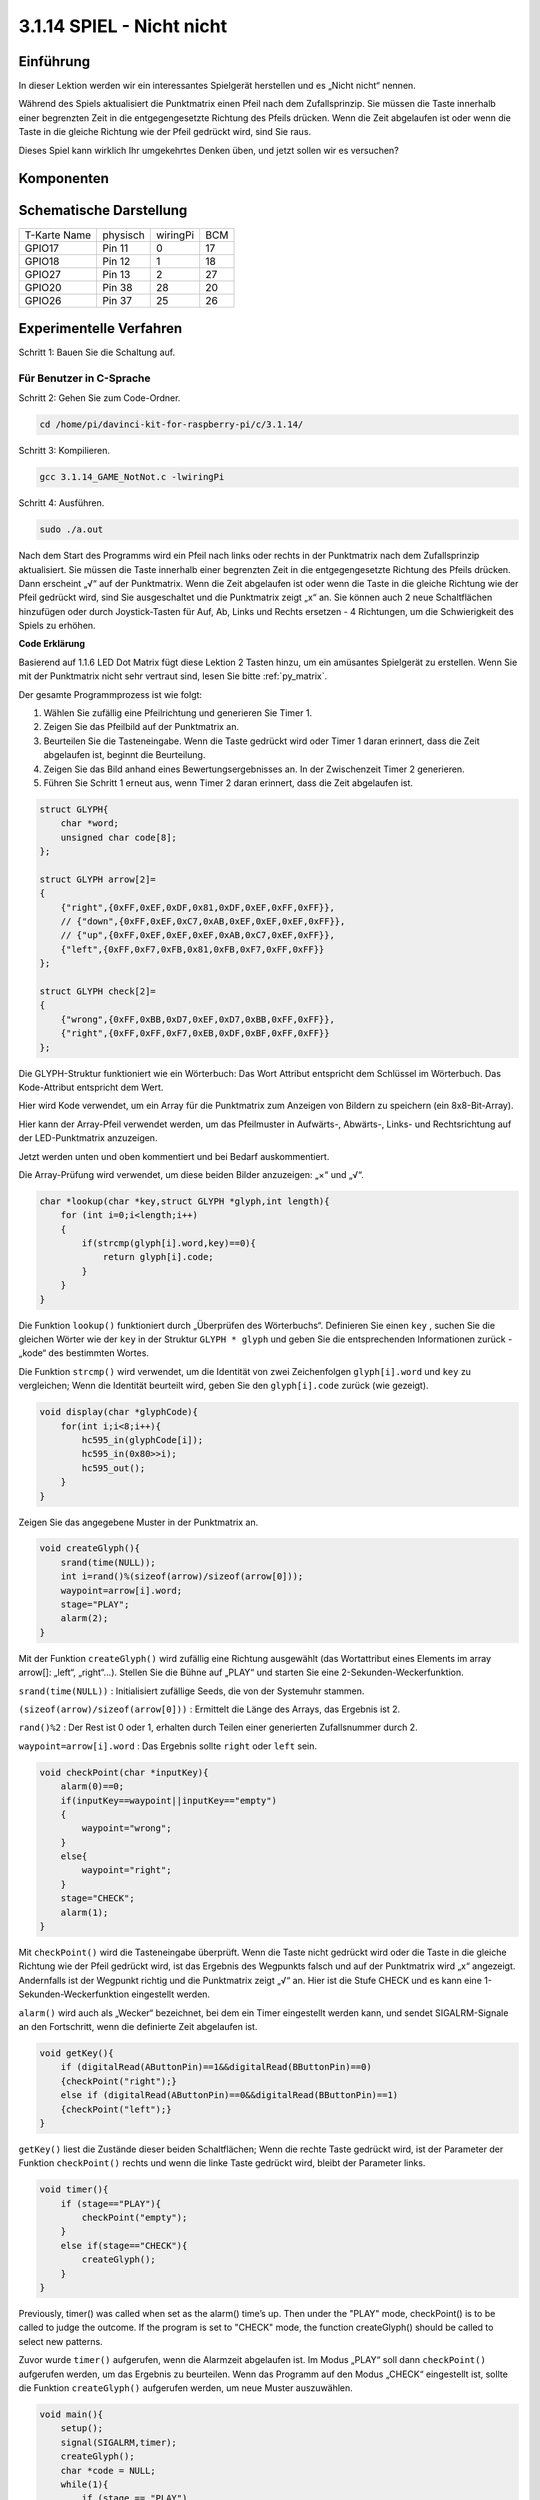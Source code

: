 3.1.14 SPIEL - Nicht nicht
~~~~~~~~~~~~~~~~~~~~~~~~~~~~~~~~

Einführung
--------------------

In dieser Lektion werden wir ein interessantes Spielgerät herstellen und es „Nicht nicht“ nennen.

Während des Spiels aktualisiert die Punktmatrix einen Pfeil nach dem Zufallsprinzip. Sie müssen die Taste innerhalb einer begrenzten Zeit in die entgegengesetzte Richtung des Pfeils drücken. Wenn die Zeit abgelaufen ist oder wenn die Taste in die gleiche Richtung wie der Pfeil gedrückt wird, sind Sie raus.

Dieses Spiel kann wirklich Ihr umgekehrtes Denken üben, und jetzt sollen wir es versuchen?

Komponenten
---------------

.. image:: media/list_GAME_Not_Not.png
    :align: center

Schematische Darstellung
----------------------------------

============ ======== ======== ===
T-Karte Name physisch wiringPi BCM
GPIO17       Pin 11   0        17
GPIO18       Pin 12   1        18
GPIO27       Pin 13   2        27
GPIO20       Pin 38   28       20
GPIO26       Pin 37   25       26
============ ======== ======== ===

.. image:: media/Schematic_three_one14.png
   :align: center

Experimentelle Verfahren
-----------------------------

Schritt 1: Bauen Sie die Schaltung auf.

.. image:: media/image280.png
    :width: 800


**Für Benutzer in C-Sprache**
^^^^^^^^^^^^^^^^^^^^^^^^^^^^^^^^^^^^

Schritt 2: Gehen Sie zum Code-Ordner.

.. raw:: html

   <run></run>

.. code-block::

    cd /home/pi/davinci-kit-for-raspberry-pi/c/3.1.14/

Schritt 3: Kompilieren.

.. raw:: html

   <run></run>

.. code-block::

    gcc 3.1.14_GAME_NotNot.c -lwiringPi

Schritt 4: Ausführen.

.. raw:: html

   <run></run>

.. code-block::

     sudo ./a.out

Nach dem Start des Programms wird ein Pfeil nach links oder rechts in der Punktmatrix nach dem Zufallsprinzip aktualisiert. Sie müssen die Taste innerhalb einer begrenzten Zeit in die entgegengesetzte Richtung des Pfeils drücken. Dann erscheint „√“ auf der Punktmatrix. Wenn die Zeit abgelaufen ist oder wenn die Taste in die gleiche Richtung wie der Pfeil gedrückt wird, sind Sie ausgeschaltet und die Punktmatrix zeigt „x“ an. Sie können auch 2 neue Schaltflächen hinzufügen oder durch Joystick-Tasten für Auf, Ab, Links und Rechts ersetzen - 4 Richtungen, 
um die Schwierigkeit des Spiels zu erhöhen.

**Code Erklärung**

Basierend auf 1.1.6 LED Dot Matrix fügt diese Lektion 2 Tasten hinzu, um ein amüsantes Spielgerät zu erstellen. Wenn Sie mit der Punktmatrix nicht sehr vertraut sind, lesen Sie bitte :ref:`py_matrix`.

Der gesamte Programmprozess ist wie folgt:

1. Wählen Sie zufällig eine Pfeilrichtung und generieren Sie Timer 1.

#. Zeigen Sie das Pfeilbild auf der Punktmatrix an.

#. Beurteilen Sie die Tasteneingabe. Wenn die Taste gedrückt wird oder Timer 1 daran erinnert, dass die Zeit abgelaufen ist, beginnt die Beurteilung.

#. Zeigen Sie das Bild anhand eines Bewertungsergebnisses an. In der Zwischenzeit Timer 2 generieren.

#. Führen Sie Schritt 1 erneut aus, wenn Timer 2 daran erinnert, dass die Zeit abgelaufen ist.

.. code-block:: c

    struct GLYPH{
        char *word;
        unsigned char code[8];
    };

    struct GLYPH arrow[2]=
    {
        {"right",{0xFF,0xEF,0xDF,0x81,0xDF,0xEF,0xFF,0xFF}},
        // {"down",{0xFF,0xEF,0xC7,0xAB,0xEF,0xEF,0xEF,0xFF}},
        // {"up",{0xFF,0xEF,0xEF,0xEF,0xAB,0xC7,0xEF,0xFF}},    
        {"left",{0xFF,0xF7,0xFB,0x81,0xFB,0xF7,0xFF,0xFF}}
    };

    struct GLYPH check[2]=
    {
        {"wrong",{0xFF,0xBB,0xD7,0xEF,0xD7,0xBB,0xFF,0xFF}},
        {"right",{0xFF,0xFF,0xF7,0xEB,0xDF,0xBF,0xFF,0xFF}}
    };

Die GLYPH-Struktur funktioniert wie ein Wörterbuch: Das Wort Attribut entspricht dem Schlüssel im Wörterbuch. Das Kode-Attribut entspricht dem Wert.

Hier wird Kode verwendet, um ein Array für die Punktmatrix zum Anzeigen von Bildern zu speichern (ein 8x8-Bit-Array).

Hier kann der Array-Pfeil verwendet werden, um das Pfeilmuster in Aufwärts-, Abwärts-, Links- und Rechtsrichtung auf der LED-Punktmatrix anzuzeigen.

Jetzt werden unten und oben kommentiert und bei Bedarf auskommentiert.

Die Array-Prüfung wird verwendet, um diese beiden Bilder anzuzeigen: „×“ und „√“.

.. code-block:: c

    char *lookup(char *key,struct GLYPH *glyph,int length){
        for (int i=0;i<length;i++)
        {
            if(strcmp(glyph[i].word,key)==0){
                return glyph[i].code;
            }
        }    
    }


Die Funktion ``lookup()`` funktioniert durch „Überprüfen des Wörterbuchs“. Definieren Sie einen ``key`` , 
suchen Sie die gleichen Wörter wie der ``key`` in der Struktur ``GLYPH * glyph`` und geben Sie die entsprechenden Informationen zurück - „kode“ des bestimmten Wortes.

Die Funktion ``strcmp()`` wird verwendet, 
um die Identität von zwei Zeichenfolgen ``glyph[i].word`` und ``key`` zu vergleichen; 
Wenn die Identität beurteilt wird, geben Sie den ``glyph[i].code`` zurück (wie gezeigt).

.. code-block:: c

    void display(char *glyphCode){
        for(int i;i<8;i++){
            hc595_in(glyphCode[i]);
            hc595_in(0x80>>i);
            hc595_out();
        }
    }

Zeigen Sie das angegebene Muster in der Punktmatrix an.

.. code-block:: c

    void createGlyph(){
        srand(time(NULL));
        int i=rand()%(sizeof(arrow)/sizeof(arrow[0]));
        waypoint=arrow[i].word;
        stage="PLAY";
        alarm(2);
    }


Mit der Funktion ``createGlyph()`` wird zufällig eine Richtung ausgewählt (das Wortattribut eines Elements im array arrow[]: „left“, „right“…). Stellen Sie die Bühne auf „PLAY“ und starten Sie eine 2-Sekunden-Weckerfunktion.

``srand(time(NULL))`` : Initialisiert zufällige Seeds, die von der Systemuhr stammen.

``(sizeof(arrow)/sizeof(arrow[0]))`` : Ermittelt die Länge des Arrays, das Ergebnis ist 2.

``rand()%2`` : Der Rest ist 0 oder 1, erhalten durch Teilen einer generierten Zufallsnummer durch 2.

``waypoint=arrow[i].word`` : Das Ergebnis sollte ``right`` oder ``left`` sein.

.. code-block:: c

    void checkPoint(char *inputKey){
        alarm(0)==0;
        if(inputKey==waypoint||inputKey=="empty")
        {
            waypoint="wrong";
        }
        else{
            waypoint="right";
        }
        stage="CHECK";
        alarm(1);
    }


Mit ``checkPoint()`` wird die Tasteneingabe überprüft. 
Wenn die Taste nicht gedrückt wird oder die Taste in die gleiche Richtung wie der Pfeil gedrückt wird, 
ist das Ergebnis des Wegpunkts falsch und auf der Punktmatrix wird „x“ angezeigt. 
Andernfalls ist der Wegpunkt richtig und die Punktmatrix zeigt „√“ an. 
Hier ist die Stufe CHECK und es kann eine 1-Sekunden-Weckerfunktion eingestellt werden.

``alarm()`` wird auch als „Wecker“ bezeichnet, bei dem ein Timer eingestellt werden kann, 
und sendet SIGALRM-Signale an den Fortschritt, wenn die definierte Zeit abgelaufen ist.

.. code-block:: c

    void getKey(){
        if (digitalRead(AButtonPin)==1&&digitalRead(BButtonPin)==0)
        {checkPoint("right");}
        else if (digitalRead(AButtonPin)==0&&digitalRead(BButtonPin)==1)
        {checkPoint("left");}
    }


``getKey()`` liest die Zustände dieser beiden Schaltflächen; 
Wenn die rechte Taste gedrückt wird, ist der Parameter der Funktion ``checkPoint()``
rechts und wenn die linke Taste gedrückt wird, bleibt der Parameter links.

.. code-block:: c

    void timer(){
        if (stage=="PLAY"){
            checkPoint("empty");
        }
        else if(stage=="CHECK"){
            createGlyph();
        }
    }

Previously, timer() was called when set as the alarm() time’s up. Then
under the \"PLAY\" mode, checkPoint() is to be called to judge the
outcome. If the program is set to \"CHECK\" mode, the function
createGlyph() should be called to select new patterns.


Zuvor wurde ``timer()`` aufgerufen, 
wenn die Alarmzeit abgelaufen ist. 
Im Modus „PLAY“ soll dann ``checkPoint()`` aufgerufen werden, 
um das Ergebnis zu beurteilen. 
Wenn das Programm auf den Modus „CHECK“ eingestellt ist, sollte die Funktion ``createGlyph()`` aufgerufen werden, 
um neue Muster auszuwählen.


.. code-block:: c

    void main(){
        setup();
        signal(SIGALRM,timer);
        createGlyph();
        char *code = NULL;
        while(1){
            if (stage == "PLAY")
            {
                code=lookup(waypoint,arrow,sizeof(arrow)/sizeof(arrow[0]));
                display(code);
                getKey();
            }
            else if(stage == "CHECK")
            {
                code = lookup(waypoint,check,sizeof(check)/sizeof(check[0]));
                display(code);
            }
        }
    }


Die Funktionsweise des Funktions ``signal(SIGALRM,timer)`` : Aufruf der Funktion ``timer()``, 
wenn ein ``SIGALRM`` -Signal (vom Weckerfunktions ``alarm()`` erzeugt) empfangen wird.

Wenn das Programm startet, rufen Sie zunächst einmal ``createGlyph()`` auf und starten Sie dann die Schleife.

In der Schleife: Im PLAY-Modus zeigt die Punktmatrix Pfeilmuster an und überprüft den Schaltflächenstatus. Im CHECK-Modus wird „x“ oder „√“ angezeigt.

Für Python-Sprachbenutzer
^^^^^^^^^^^^^^^^^^^^^^^^^^^^^^^

Schritt 2: Rufen Sie den Code-Ordner auf.

.. raw:: html

   <run></run>

.. code-block::

    cd /home/pi/davinci-kit-for-raspberry-pi/python

Schritt 3: Ausführen.

.. raw:: html

   <run></run>

.. code-block::

    sudo python3 3.1.14_GAME_NotNot.py

Nach dem Starten des Programms erscheint auf der Punktmatrix ein Pfeil nach rechts oder links. 
Sie müssen die Taste innerhalb einer begrenzten Zeit in die entgegengesetzte Richtung des Pfeils drücken. 
Dann erscheint „√“ auf der Punktmatrix. 
Wenn die Zeit abgelaufen ist oder wenn die Taste in die gleiche Richtung wie der Pfeil gedrückt wird, 
sind Sie ausgeschaltet und die Punktmatrix zeigt „x“ an. 
Sie können auch 2 neue Schaltflächen hinzufügen oder durch Joystick-Tasten für Auf, Ab, 
Links und Rechts ersetzen - 4 Richtungen, um die Schwierigkeit des Spiels zu erhöhen.

**Code**


.. note::

    Sie können den folgenden Code **Ändern/Zurücksetzen/Kopieren/Ausführen/Stoppen** . Zuvor müssen Sie jedoch zu einem Quellcodepfad wie ``davinci-kit-for-raspberry-pi/python`` gehen.
    
.. raw:: html

    <run></run>

.. code-block:: python

    import RPi.GPIO as GPIO
    import time
    import threading
    import random

    SDI   = 17
    RCLK  = 18
    SRCLK = 27

    timerPlay = 0
    timerCheck = 0

    AButtonPin = 20
    BButtonPin = 26

    waypoint = "NULL"
    stage = "NULL"

    arrow={
        #"down" :[0xFF,0xEF,0xC7,0xAB,0xEF,0xEF,0xEF,0xFF],
        #"up":[0xFF,0xEF,0xEF,0xEF,0xAB,0xC7,0xEF,0xFF],
        "right" : [0xFF,0xEF,0xDF,0x81,0xDF,0xEF,0xFF,0xFF],    
        "left":[0xFF,0xF7,0xFB,0x81,0xFB,0xF7,0xFF,0xFF]
    }
    check={
        "wrong":[0xFF,0xBB,0xD7,0xEF,0xD7,0xBB,0xFF,0xFF],
        "right":[0xFF,0xFF,0xF7,0xEB,0xDF,0xBF,0xFF,0xFF]
    }

    def setup():
        GPIO.setmode(GPIO.BCM)    # Number GPIOs by its BCM location
        GPIO.setup(SDI, GPIO.OUT)
        GPIO.setup(RCLK, GPIO.OUT)
        GPIO.setup(SRCLK, GPIO.OUT)
        GPIO.output(SDI, GPIO.LOW)
        GPIO.output(RCLK, GPIO.LOW)
        GPIO.output(SRCLK, GPIO.LOW)
        GPIO.setup(AButtonPin,GPIO.IN)
        GPIO.setup(BButtonPin,GPIO.IN)    
    
    # Shift the data to 74HC595
    def hc595_shift(dat):
        for bit in range(0, 8): 
            GPIO.output(SDI, 0x80 & (dat << bit))
            GPIO.output(SRCLK, GPIO.HIGH)
            GPIO.output(SRCLK, GPIO.LOW)

    def display(glyphCode):
        for i in range(0, 8):
            hc595_shift(glyphCode[i])
            hc595_shift(0x80>>i)
            GPIO.output(RCLK, GPIO.HIGH)
            GPIO.output(RCLK, GPIO.LOW)

    def creatGlyph():
        global waypoint
        global stage
        global timerPlay    
        waypoint=random.choice(list(arrow.keys()))
        stage = "PLAY"
        timerPlay = threading.Timer(2.0, timeOut)  
        timerPlay.start()  

    def checkPoint(inputKey):
        global waypoint
        global stage
        global timerCheck    
        if inputKey == "empty" or inputKey == waypoint:
            waypoint = "wrong"
        else:
            waypoint = "right"
        timerPlay.cancel()
        stage = "CHECK"
        timerCheck = threading.Timer(1.0, creatGlyph)
        timerCheck.start()  

    def timeOut():  
        checkPoint("empty")

    def getKey():
        if GPIO.input(AButtonPin)==1 and GPIO.input(BButtonPin)==0:
            checkPoint("right")
        elif GPIO.input(AButtonPin)==0 and GPIO.input(BButtonPin)==1:
            checkPoint("left")
        
    def main():
        creatGlyph()
        while True:
            if stage == "PLAY":
                display(arrow[waypoint])
                getKey()
            elif stage == "CHECK":
                display(check[waypoint])

    def destroy():
        global timer1
        GPIO.cleanup()
        timerPlay.cancel()  # cancel the timer
        timerCheck.cancel()

    if __name__ == '__main__':
        setup()
        try:
            main()
        except KeyboardInterrupt:
            destroy()

**Code Erklärung**

Basierend auf 1.1.6 LED Dot Matrix fügt diese Lektion 2 Tasten hinzu, um ein amüsantes Spielgerät zu erstellen. 
Wenn Sie mit der Punktmatrix nicht sehr vertraut sind, lesen Sie bitte :ref:`py_matrix` .

Der gesamte Programmprozess ist wie folgt:

.. image:: media/notnot3.png
    :width: 800

1. Wählen Sie zufällig eine Pfeilrichtung und generieren Sie Timer 1.

#. Zeigen Sie das entsprechende Pfeilbild in der Punktmatrix an.

#. Beurteilen Sie die Tasteneingabe. Wenn die Taste gedrückt wird oder Timer 1 daran erinnert, dass die Zeit abgelaufen ist, beginnt die Beurteilung.

#. Zeigen Sie das Bild anhand eines Bewertungsergebnisses an. In der Zwischenzeit Timer 2 generieren.

#. Führen Sie Schritt 1 erneut aus, wenn Timer 2 daran erinnert, dass die Zeit abgelaufen ist.

.. code-block:: python

    def main():
        creatGlyph()
        while True:
            if stage == "PLAY":
                display(arrow[waypoint])
                getKey()
            elif stage == "CHECK":
                display(check[waypoint])

``main()`` contains the whole running process.

Wenn das Programm startet, rufen Sie zunächst einmal ``creatGlyph()`` auf und starten Sie dann die Schleife.

In der Schleife: Im PLAY-Modus zeigt die Punktmatrix Pfeilmuster an und überprüft den Schaltflächenstatus. 
Im CHECK-Modus wird „x“ oder „√“ angezeigt.

.. code-block:: python

    arrow={
        #"down" :[0xFF,0xEF,0xC7,0xAB,0xEF,0xEF,0xEF,0xFF],
        #"up":[0xFF,0xEF,0xEF,0xEF,0xAB,0xC7,0xEF,0xFF],
        "right" : [0xFF,0xEF,0xDF,0x81,0xDF,0xEF,0xFF,0xFF],    
        "left":[0xFF,0xF7,0xFB,0x81,0xFB,0xF7,0xFF,0xFF]
    }
    check={
        "wrong":[0xFF,0xBB,0xD7,0xEF,0xD7,0xBB,0xFF,0xFF],
        "right":[0xFF,0xFF,0xF7,0xEB,0xDF,0xBF,0xFF,0xFF]
    }

Hier kann der Wörterbuch-Pfeil verwendet werden, um das Pfeilmuster nach oben, unten, links und rechts auf der LED-Punktmatrix anzuzeigen.

Jetzt werden unten und oben kommentiert und bei Bedarf auskommentiert.

Die Wörterbuch Prüfung wird verwendet, um diese beiden Bilder anzuzeigen: „×“ und „√“.

.. code-block:: python

    def display(glyphCode):
        for i in range(0, 8):
            hc595_shift(glyphCode[i])
            hc595_shift(0x80>>i)
            GPIO.output(RCLK, GPIO.HIGH)
            GPIO.output(RCLK, GPIO.LOW)

Zeigen Sie das angegebene Muster in der Punktmatrix an.

.. code-block:: python

    def creatGlyph():
        global waypoint
        global stage
        global timerPlay    
        waypoint=random.choice(list(arrow.keys()))
        stage = "PLAY"
        timerPlay = threading.Timer(2.0, timeOut)  
        timerPlay.start()

The function **createGlyph()** is used to randomly select a direction
(the word attribute of an element in the array **arrow[]:**
\"**left**\", \"**right**\"... ). Set the stage as \"PLAY\" and start
a 2-second alarm clock function.

Mit der Funktion ``creatGlyph()`` wird zufällig eine Richtung ausgewählt 
(das Wortattribut eines Elements im array ``arrow[]`` : ``left`` , ``right`` …). 
Stellen Sie die Bühne auf „PLAY“ und starten Sie eine 2-Sekunden-Weckerfunktion.


``arrow.keys()`` : Wählen Sie die Tasten ``right`` und ``left`` im Pfeilarray.

``list(arrow.keys())`` : Kombinieren Sie diese Schlüssel zu einem Array.

``random.choice(list(arrow.keys()))`` : Wählen Sie zufällig ein Element im Array aus.

Das Ergebnis von ``waypoint=random.choice(list(arrow.keys()))`` sollte also ``right`` oder ``left`` sein.

.. code-block:: python

    def checkPoint(inputKey):
        global waypoint
        global stage
        global timerCheck    
        if inputKey == "empty" or inputKey == waypoint:
            waypoint = "wrong"
        else:
            waypoint = "right"
        timerPlay.cancel()
        stage = "CHECK"
        timerCheck = threading.Timer(1.0, creatGlyph)
        timerCheck.start()  

Mit ``checkPoint()`` wird der aktuelle Status der Tasteneingabe ermittelt:

Wenn keine Taste gedrückt wird oder die Taste in die gleiche Richtung wie der Pfeil gedrückt wird, 
ist der zugewiesene Wert des ``waypoint`` ``wrong``
und zeigt ``x`` auf der Punktmatrix.

Andernfalls ist der Wegpunkt richtig und „√“ wird angezeigt.

Jetzt ist die Stufe ``CHECK`` und startet einen 1-Sekunden-Timer ``timerCheck`` , um die Funktion ``creatGlyph()`` in einer Sekunde aufzurufen.

.. code-block:: python

    def timeOut():  
        checkPoint("empty")

Setzen Sie im Funktions ``timeout()`` , den Parameter von ``checkPoint()`` auf \"empty\".

.. code-block:: python

    def getKey():
        if GPIO.input(AButtonPin)==1 and GPIO.input(BButtonPin)==0:
            checkPoint("right")
        elif GPIO.input(AButtonPin)==0 and GPIO.input(BButtonPin)==1:
            checkPoint("left")

``getKey()`` liest den Status dieser beiden Schaltflächen, und wenn die rechte Schaltfläche gedrückt wird, 
ist der Parameter von ``checkPoint()`` **right** ; Wenn die **left** Taste gedrückt wird, bleibt der Parameter übrig.

Phänomen Bild
------------------------

.. image:: media/image281.jpeg
   :align: center